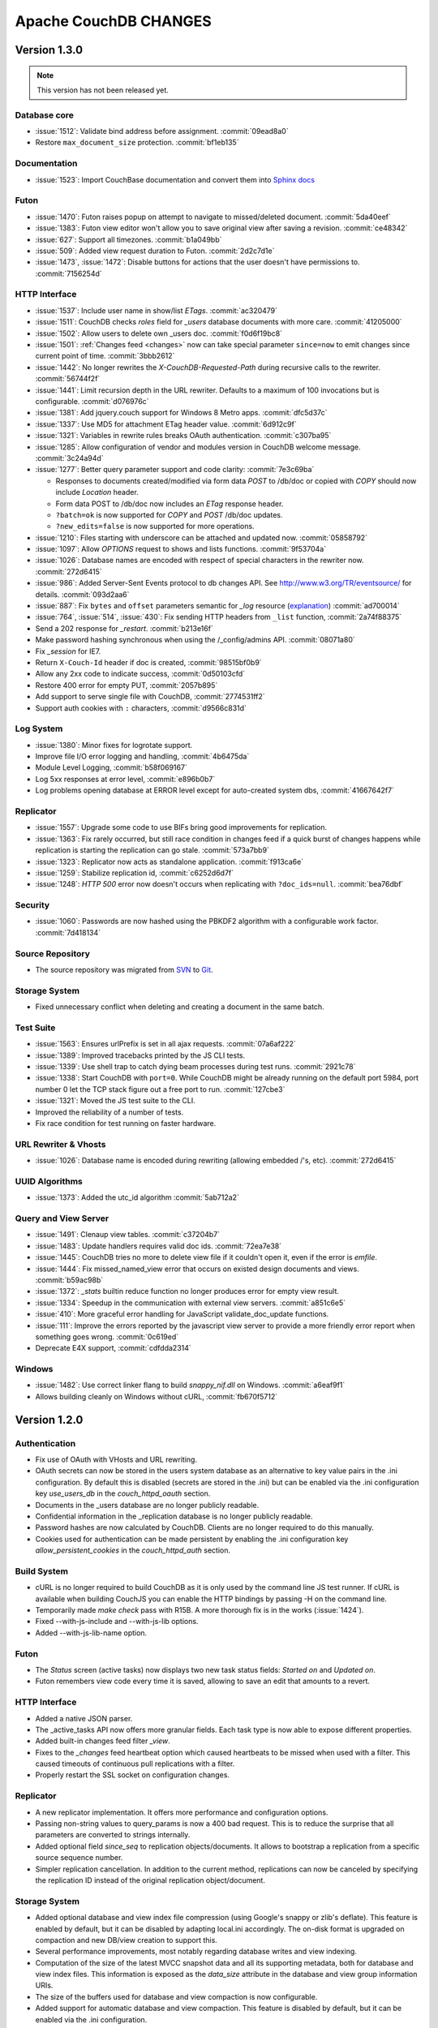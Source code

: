 Apache CouchDB CHANGES
======================

Version 1.3.0
-------------

.. note:: This version has not been released yet.

Database core
^^^^^^^^^^^^^

* :issue:`1512`: Validate bind address before assignment. :commit:`09ead8a0`
* Restore ``max_document_size`` protection. :commit:`bf1eb135`

Documentation
^^^^^^^^^^^^^

* :issue:`1523`: Import CouchBase documentation and convert them into
  `Sphinx docs <http://sphinx.pocoo.org/>`_

Futon
^^^^^

* :issue:`1470`: Futon raises popup on attempt to navigate to missed/deleted
  document. :commit:`5da40eef`
* :issue:`1383`: Futon view editor won't allow you to save original view after
  saving a revision. :commit:`ce48342`
* :issue:`627`: Support all timezones. :commit:`b1a049bb`
* :issue:`509`: Added view request duration to Futon. :commit:`2d2c7d1e`
* :issue:`1473`, :issue:`1472`: Disable buttons for actions that the user
  doesn't have permissions to. :commit:`7156254d`

HTTP Interface
^^^^^^^^^^^^^^^^^

* :issue:`1537`: Include user name in show/list `ETags`. :commit:`ac320479`
* :issue:`1511`: CouchDB checks `roles` field for `_users` database documents
  with more care. :commit:`41205000`
* :issue:`1502`: Allow users to delete own _users doc. :commit:`f0d6f19bc8`
* :issue:`1501`: :ref:`Changes feed <changes>` now can take special parameter
  ``since=now`` to emit changes since current point of time. :commit:`3bbb2612`
* :issue:`1442`: No longer rewrites the `X-CouchDB-Requested-Path` during
  recursive calls to the rewriter. :commit:`56744f2f`
* :issue:`1441`: Limit recursion depth in the URL rewriter.
  Defaults to a maximum of 100 invocations but is configurable.
  :commit:`d076976c`
* :issue:`1381`: Add jquery.couch support for Windows 8 Metro apps.
  :commit:`dfc5d37c`
* :issue:`1337`: Use MD5 for attachment ETag header value. :commit:`6d912c9f`
* :issue:`1321`: Variables in rewrite rules breaks OAuth authentication.
  :commit:`c307ba95`
* :issue:`1285`: Allow configuration of vendor and modules version in CouchDB
  welcome message. :commit:`3c24a94d`
* :issue:`1277`: Better query parameter support and code clarity:
  :commit:`7e3c69ba`

  * Responses to documents created/modified via form data `POST` to /db/doc or
    copied with `COPY` should now include `Location` header.
  * Form data POST to /db/doc now includes an `ETag` response header.
  * ``?batch=ok`` is now supported for `COPY` and `POST` /db/doc updates.
  * ``?new_edits=false`` is now supported for more operations.

* :issue:`1210`: Files starting with underscore can be attached and updated now.
  :commit:`05858792`
* :issue:`1097`: Allow `OPTIONS` request to shows and lists functions.
  :commit:`9f53704a`
* :issue:`1026`: Database names are encoded with respect of special characters
  in the rewriter now. :commit:`272d6415`
* :issue:`986`: Added Server-Sent Events protocol to db changes API.
  See http://www.w3.org/TR/eventsource/ for details. :commit:`093d2aa6`
* :issue:`887`: Fix ``bytes`` and ``offset`` parameters semantic for `_log`
  resource (`explanation <https://git-wip-us.apache.org/repos/asf?p=couchdb.git;a=blobdiff;f=src/couchdb/couch_log.erl;h=1b05f4db2;hp=0befe7aab;hb=ad700014;hpb=7809f3ca>`_)
  :commit:`ad700014`
* :issue:`764`, :issue:`514`, :issue:`430`: Fix sending HTTP headers from
  ``_list`` function, :commit:`2a74f88375`
* Send a 202 response for `_restart`. :commit:`b213e16f`
* Make password hashing synchronous when using the /_config/admins API.
  :commit:`08071a80`
* Fix `_session` for IE7.
* Return ``X-Couch-Id`` header if doc is created, :commit:`98515bf0b9`
* Allow any 2xx code to indicate success, :commit:`0d50103cfd`
* Restore 400 error for empty PUT, :commit:`2057b895`
* Add support to serve single file with CouchDB, :commit:`2774531ff2`
* Support auth cookies with ``:`` characters, :commit:`d9566c831d`

Log System
^^^^^^^^^^

* :issue:`1380`: Minor fixes for logrotate support.
* Improve file I/O error logging and handling, :commit:`4b6475da`
* Module Level Logging, :commit:`b58f069167`
* Log 5xx responses at error level, :commit:`e896b0b7`
* Log problems opening database at ERROR level except for auto-created
  system dbs, :commit:`41667642f7`

Replicator
^^^^^^^^^^

* :issue:`1557`: Upgrade some code to use BIFs bring good improvements for
  replication.
* :issue:`1363`: Fix rarely occurred, but still race condition in changes feed
  if a quick burst of changes happens while replication is starting the
  replication can go stale. :commit:`573a7bb9`
* :issue:`1323`: Replicator now acts as standalone application.
  :commit:`f913ca6e`
* :issue:`1259`: Stabilize replication id, :commit:`c6252d6d7f`
* :issue:`1248`: `HTTP 500` error now doesn't occurs when replicating with
  ``?doc_ids=null``. :commit:`bea76dbf`

Security
^^^^^^^^

* :issue:`1060`: Passwords are now hashed using the PBKDF2 algorithm with a
  configurable work factor. :commit:`7d418134`

Source Repository
^^^^^^^^^^^^^^^^^

* The source repository was migrated from `SVN`_ to `Git`_.

.. _SVN: https://svn.apache.org/repos/asf/couchdb
.. _Git: https://git-wip-us.apache.org/repos/asf/couchdb.git

Storage System
^^^^^^^^^^^^^^

* Fixed unnecessary conflict when deleting and creating a
  document in the same batch.

Test Suite
^^^^^^^^^^

* :issue:`1563`: Ensures urlPrefix is set in all ajax requests.
  :commit:`07a6af222`
* :issue:`1389`: Improved tracebacks printed by the JS CLI tests.
* :issue:`1339`: Use shell trap to catch dying beam processes during test runs.
  :commit:`2921c78`
* :issue:`1338`: Start CouchDB with ``port=0``. While CouchDB might be already
  running on the default port 5984, port number 0 let the TCP stack figure out a
  free port to run. :commit:`127cbe3`
* :issue:`1321`: Moved the JS test suite to the CLI.
* Improved the reliability of a number of tests.
* Fix race condition for test running on faster hardware.

URL Rewriter & Vhosts
^^^^^^^^^^^^^^^^^^^^^

* :issue:`1026`: Database name is encoded during rewriting
  (allowing embedded /'s, etc). :commit:`272d6415`

UUID Algorithms
^^^^^^^^^^^^^^^

* :issue:`1373`: Added the utc_id algorithm :commit:`5ab712a2`

Query and View Server
^^^^^^^^^^^^^^^^^^^^^

* :issue:`1491`: Clenaup view tables. :commit:`c37204b7`
* :issue:`1483`: Update handlers requires valid doc ids. :commit:`72ea7e38`
* :issue:`1445`: CouchDB tries no more to delete view file if it couldn't open
  it, even if the error is `emfile`.
* :issue:`1444`: Fix missed_named_view error that occurs on existed design
  documents and views. :commit:`b59ac98b`
* :issue:`1372`: `_stats` builtin reduce function no longer produces error for
  empty view result.
* :issue:`1334`: Speedup in the communication with external view servers.
  :commit:`a851c6e5`
* :issue:`410`: More graceful error handling for JavaScript validate_doc_update
  functions.
* :issue:`111`: Improve the errors reported by the javascript view server
  to provide a more friendly error report when something goes wrong.
  :commit:`0c619ed`
* Deprecate E4X support, :commit:`cdfdda2314`

Windows
^^^^^^^

* :issue:`1482`: Use correct linker flang to build `snappy_nif.dll` on Windows.
  :commit:`a6eaf9f1`
* Allows building cleanly on Windows without cURL, :commit:`fb670f5712`


Version 1.2.0
-------------

Authentication
^^^^^^^^^^^^^^

* Fix use of OAuth with VHosts and URL rewriting.
* OAuth secrets can now be stored in the users system database
  as an alternative to key value pairs in the .ini configuration.
  By default this is disabled (secrets are stored in the .ini)
  but can be enabled via the .ini configuration key `use_users_db`
  in the `couch_httpd_oauth` section.
* Documents in the _users database are no longer publicly
  readable.
* Confidential information in the _replication database is no
  longer publicly readable.
* Password hashes are now calculated by CouchDB. Clients are no
  longer required to do this manually.
* Cookies used for authentication can be made persistent by enabling
  the .ini configuration key `allow_persistent_cookies` in the
  `couch_httpd_auth` section.

Build System
^^^^^^^^^^^^

* cURL is no longer required to build CouchDB as it is only
  used by the command line JS test runner. If cURL is available
  when building CouchJS you can enable the HTTP bindings by
  passing -H on the command line.
* Temporarily made `make check` pass with R15B. A more thorough
  fix is in the works (:issue:`1424`).
* Fixed --with-js-include and --with-js-lib options.
* Added --with-js-lib-name option.

Futon
^^^^^

* The `Status` screen (active tasks) now displays two new task status
  fields: `Started on` and `Updated on`.
* Futon remembers view code every time it is saved, allowing to save an
  edit that amounts to a revert.

HTTP Interface
^^^^^^^^^^^^^^

* Added a native JSON parser.
* The _active_tasks API now offers more granular fields. Each
  task type is now able to expose different properties.
* Added built-in changes feed filter `_view`.
* Fixes to the `_changes` feed heartbeat option which caused
  heartbeats to be missed when used with a filter. This caused
  timeouts of continuous pull replications with a filter.
* Properly restart the SSL socket on configuration changes.

Replicator
^^^^^^^^^^

* A new replicator implementation. It offers more performance and
  configuration options.
* Passing non-string values to query_params is now a 400 bad
  request. This is to reduce the surprise that all parameters
  are converted to strings internally.
* Added optional field `since_seq` to replication objects/documents.
  It allows to bootstrap a replication from a specific source sequence
  number.
* Simpler replication cancellation. In addition to the current method,
  replications can now be canceled by specifying the replication ID
  instead of the original replication object/document.

Storage System
^^^^^^^^^^^^^^

* Added optional database and view index file compression (using Google's
  snappy or zlib's deflate). This feature is enabled by default, but it
  can be disabled by adapting local.ini accordingly. The on-disk format
  is upgraded on compaction and new DB/view creation to support this.
* Several performance improvements, most notably regarding database writes
  and view indexing.
* Computation of the size of the latest MVCC snapshot data and all its
  supporting metadata, both for database and view index files. This
  information is exposed as the `data_size` attribute in the database and
  view group information URIs.
* The size of the buffers used for database and view compaction is now
  configurable.
* Added support for automatic database and view compaction. This feature
  is disabled by default, but it can be enabled via the .ini configuration.
* Performance improvements for the built-in changes feed filters `_doc_ids`
  and `_design'.

View Server
^^^^^^^^^^^

* Add CoffeeScript (http://coffeescript.org/) as a first class view server
  language.
* Fixed old index file descriptor leaks after a view cleanup.
* The requested_path property keeps the pre-rewrite path even when no VHost
  configuration is matched.
* Fixed incorrect reduce query results when using pagination parameters.
* Made icu_driver work with Erlang R15B and later.

OAuth
^^^^^

* Updated bundled erlang_oauth library to the latest version.


Version 1.1.1
-------------

* Support SpiderMonkey 1.8.5
* Add configurable maximum to the number of bytes returned by _log.
* Allow CommonJS modules to be an empty string.
* Bump minimum Erlang version to R13B02.
* Do not run deleted validate_doc_update functions.
* ETags for views include current sequence if include_docs=true.
* Fix bug where duplicates can appear in _changes feed.
* Fix bug where update handlers break after conflict resolution.
* Fix bug with _replicator where include "filter" could crash couch.
* Fix crashes when compacting large views.
* Fix file descriptor leak in _log
* Fix missing revisions in _changes?style=all_docs.
* Improve handling of compaction at max_dbs_open limit.
* JSONP responses now send "text/javascript" for Content-Type.
* Link to ICU 4.2 on Windows.
* Permit forward slashes in path to update functions.
* Reap couchjs processes that hit reduce_overflow error.
* Status code can be specified in update handlers.
* Support provides() in show functions.
* _view_cleanup when ddoc has no views now removes all index files.
* max_replication_retry_count now supports "infinity".
* Fix replication crash when source database has a document with empty ID.
* Fix deadlock when assigning couchjs processes to serve requests.
* Fixes to the document multipart PUT API.
* Fixes regarding file descriptor leaks for databases with views.


Version 1.1.0
-------------

.. note:: All CHANGES for 1.0.2 and 1.0.3 also apply to 1.1.0.

Externals
^^^^^^^^^

* Added OS Process module to manage daemons outside of CouchDB.
* Added HTTP Proxy handler for more scalable externals.

Futon
^^^^^

* Added a "change password"-feature to Futon.

HTTP Interface
^^^^^^^^^^^^^^

* Native SSL support.
* Added support for HTTP range requests for attachments.
* Added built-in filters for `_changes`: `_doc_ids` and `_design`.
* Added configuration option for TCP_NODELAY aka "Nagle".
* Allow POSTing arguments to `_changes`.
* Allow `keys` parameter for GET requests to views.
* Allow wildcards in vhosts definitions.
* More granular ETag support for views.
* More flexible URL rewriter.
* Added support for recognizing "Q values" and media parameters in
  HTTP Accept headers.
* Validate doc ids that come from a PUT to a URL.

Replicator
^^^^^^^^^^

* Added `_replicator` database to manage replications.
* Fixed issues when an endpoint is a remote database accessible via SSL.
* Added support for continuous by-doc-IDs replication.
* Fix issue where revision info was omitted when replicating attachments.
* Integrity of attachment replication is now verified by MD5.

Storage System
^^^^^^^^^^^^^^

* Multiple micro-optimizations when reading data.

URL Rewriter & Vhosts
^^^^^^^^^^^^^^^^^^^^^

* Fix for variable substituion

View Server
^^^^^^^^^^^

* Added CommonJS support to map functions.
* Added `stale=update_after` query option that triggers a view update after
  returning a `stale=ok` response.
* Warn about empty result caused by `startkey` and `endkey` limiting.
* Built-in reduce function `_sum` now accepts lists of integers as input.
* Added view query aliases start_key, end_key, start_key_doc_id and
  end_key_doc_id.


Version 1.0.3
-------------

General
^^^^^^^

* Fixed compatibility issues with Erlang R14B02.

Etap Test Suite
^^^^^^^^^^^^^^^

* Etap tests no longer require use of port 5984. They now use a randomly
  selected port so they won't clash with a running CouchDB.

Futon
^^^^^

* Made compatible with jQuery 1.5.x.

HTTP Interface
^^^^^^^^^^^^^^

* Fix bug that allows invalid UTF-8 after valid escapes.
* The query parameter `include_docs` now honors the parameter `conflicts`.
  This applies to queries against map views, _all_docs and _changes.
* Added support for inclusive_end with reduce views.

Replicator
^^^^^^^^^^

* Enabled replication over IPv6.
* Fixed for crashes in continuous and filtered changes feeds.
* Fixed error when restarting replications in OTP R14B02.
* Upgrade ibrowse to version 2.2.0.
* Fixed bug when using a filter and a limit of 1.

Security
^^^^^^^^

* Fixed OAuth signature computation in OTP R14B02.
* Handle passwords with : in them.

Storage System
^^^^^^^^^^^^^^

* More performant queries against _changes and _all_docs when using the
  `include_docs` parameter.

Windows
^^^^^^^

* Windows builds now require ICU >= 4.4.0 and Erlang >= R14B03. See
  :issue:`1152`, and :issue:`963` + OTP-9139 for more information.


Version 1.0.2
-------------

Futon
^^^^^

* Make test suite work with Safari and Chrome.
* Fixed animated progress spinner.
* Fix raw view document link due to overzealous URI encoding.
* Spell javascript correctly in loadScript(uri).

HTTP Interface
^^^^^^^^^^^^^^

* Allow reduce=false parameter in map-only views.
* Fix parsing of Accept headers.
* Fix for multipart GET APIs when an attachment was created during a
  local-local replication. See :issue:`1022` for details.

Log System
^^^^^^^^^^

* Reduce lengthy stack traces.
* Allow logging of native <xml> types.

Replicator
^^^^^^^^^^

* Updated ibrowse library to 2.1.2 fixing numerous replication issues.
* Make sure that the replicator respects HTTP settings defined in the config.
* Fix error when the ibrowse connection closes unexpectedly.
* Fix authenticated replication (with HTTP basic auth) of design documents
  with attachments.
* Various fixes to make replication more resilient for edge-cases.

Storage System
^^^^^^^^^^^^^^

* Fix leaking file handles after compacting databases and views.
* Fix databases forgetting their validation function after compaction.
* Fix occasional timeout errors after successfully compacting large databases.
* Fix ocassional error when writing to a database that has just been compacted.
* Fix occasional timeout errors on systems with slow or heavily loaded IO.
* Fix for OOME when compactions include documents with many conflicts.
* Fix for missing attachment compression when MIME types included parameters.
* Preserve purge metadata during compaction to avoid spurious view rebuilds.
* Fix spurious conflicts introduced when uploading an attachment after
  a doc has been in a conflict. See :issue:`902` for details.
* Fix for frequently edited documents in multi-master deployments being
  duplicated in _changes and _all_docs.  See :issue:`968` for details on how
  to repair.
* Significantly higher read and write throughput against database and
  view index files.

View Server
^^^^^^^^^^^

* Don't trigger view updates when requesting `_design/doc/_info`.
* Fix for circular references in CommonJS requires.
* Made isArray() function available to functions executed in the query server.
* Documents are now sealed before being passed to map functions.
* Force view compaction failure when duplicated document data exists. When
  this error is seen in the logs users should rebuild their views from
  scratch to fix the issue. See :issue:`999` for details.


Version 1.0.1
-------------

Authentication
^^^^^^^^^^^^^^

* Enable basic-auth popup when required to access the server, to prevent
   people from getting locked out.

Build and System Integration
^^^^^^^^^^^^^^^^^^^^^^^^^^^^

* Included additional source files for distribution.

Futon
^^^^^

* User interface element for querying stale (cached) views.

HTTP Interface
^^^^^^^^^^^^^^

* Expose `committed_update_seq` for monitoring purposes.
* Show fields saved along with _deleted=true. Allows for auditing of deletes.
* More robust Accept-header detection.

Replicator
^^^^^^^^^^

* Added support for replication via an HTTP/HTTPS proxy.
* Fix pull replication of attachments from 0.11 to 1.0.x.
* Make the _changes feed work with non-integer seqnums.

Storage System
^^^^^^^^^^^^^^

* Fix data corruption bug :issue:`844`. Please see
  http://couchdb.apache.org/notice/1.0.1.html for details.


Version 1.0.0
-------------

Security
^^^^^^^^

* Added authentication caching, to avoid repeated opening and closing of the
  users database for each request requiring authentication.

Storage System
^^^^^^^^^^^^^^

* Small optimization for reordering result lists.
* More efficient header commits.
* Use O_APPEND to save lseeks.
* Faster implementation of pread_iolist(). Further improves performance on
  concurrent reads.

View Server
^^^^^^^^^^^

* Faster default view collation.
* Added option to include update_seq in view responses.


Version 0.11.2
--------------

Authentication
^^^^^^^^^^^^^^

* User documents can now be deleted by admins or the user.

Futon
^^^^^

* Add some Futon files that were missing from the Makefile.

HTTP Interface
^^^^^^^^^^^^^^

* Better error messages on invalid URL requests.

Replicator
^^^^^^^^^^

* Fix bug when pushing design docs by non-admins, which was hanging the
   replicator for no good reason.
* Fix bug when pulling design documents from a source that requires
   basic-auth.

Security
^^^^^^^^

* Avoid potential DOS attack by guarding all creation of atoms.


Version 0.11.1
--------------

Build and System Integration
^^^^^^^^^^^^^^^^^^^^^^^^^^^^

* Output of `couchdb --help` has been improved.
* Fixed compatibility with the Erlang R14 series.
* Fixed warnings on Linux builds.
* Fixed build error when aclocal needs to be called during the build.
* Require ICU 4.3.1.
* Fixed compatibility with Solaris.

Configuration System
^^^^^^^^^^^^^^^^^^^^

* Fixed timeout with large .ini files.

Futon
^^^^^

* Use "expando links" for over-long document values in Futon.
* Added continuous replication option.
* Added option to replicating test results anonymously to a community
  CouchDB instance.
* Allow creation and deletion of config entries.
* Fixed display issues with doc ids that have escaped characters.
* Fixed various UI issues.

HTTP Interface
^^^^^^^^^^^^^^

* Mask passwords in active tasks and logging.
* Update mochijson2 to allow output of BigNums not in float form.
* Added support for X-HTTP-METHOD-OVERRIDE.
* Better error message for database names.
* Disable jsonp by default.
* Accept gzip encoded standalone attachments.
* Made max_concurrent_connections configurable.
* Made changes API more robust.
* Send newly generated document rev to callers of an update function.

JavaScript Clients
^^^^^^^^^^^^^^^^^^

* Added tests for couch.js and jquery.couch.js
* Added changes handler to jquery.couch.js.
* Added cache busting to jquery.couch.js if the user agent is msie.
* Added support for multi-document-fetch (via _all_docs) to jquery.couch.js.
* Added attachment versioning to jquery.couch.js.
* Added option to control ensure_full_commit to jquery.couch.js.
* Added list functionality to jquery.couch.js.
* Fixed issues where bulkSave() wasn't sending a POST body.

Log System
^^^^^^^^^^

* Log HEAD requests as HEAD, not GET.
* Keep massive JSON blobs out of the error log.
* Fixed a timeout issue.

Replication System
^^^^^^^^^^^^^^^^^^

* Refactored various internal APIs related to attachment streaming.
* Fixed hanging replication.
* Fixed keepalive issue.

Security
^^^^^^^^

* Added authentication redirect URL to log in clients.
* Fixed query parameter encoding issue in oauth.js.
* Made authentication timeout configurable.
* Temporary views are now admin-only resources.

Storage System
^^^^^^^^^^^^^^

* Don't require a revpos for attachment stubs.
* Added checking to ensure when a revpos is sent with an attachment stub,
  it's correct.
* Make file deletions async to avoid pauses during compaction and db
  deletion.
* Fixed for wrong offset when writing headers and converting them to blocks,
  only triggered when header is larger than 4k.
* Preserve _revs_limit and instance_start_time after compaction.

Test Suite
^^^^^^^^^^

* Made the test suite overall more reliable.

View Server
^^^^^^^^^^^

* Provide a UUID to update functions (and all other functions) that they can
  use to create new docs.
* Upgrade CommonJS modules support to 1.1.1.
* Fixed erlang filter funs and normalize filter fun API.
* Fixed hang in view shutdown.

URL Rewriter & Vhosts
^^^^^^^^^^^^^^^^^^^^^

* Allow more complex keys in rewriter.
* Allow global rewrites so system defaults are available in vhosts.
* Allow isolation of databases with vhosts.
* Fix issue with passing variables to query parameters.


Version 0.11.0
--------------

Build and System Integration
^^^^^^^^^^^^^^^^^^^^^^^^^^^^

* Updated and improved source documentation.
* Fixed distribution preparation for building on Mac OS X.
* Added support for building a Windows installer as part of 'make dist'.
* Bug fix for building couch.app's module list.
* ETap tests are now run during make distcheck. This included a number of
  updates to the build system to properly support VPATH builds.
* Gavin McDonald setup a build-bot instance. More info can be found at
  http://ci.apache.org/buildbot.html

Futon
^^^^^

* Added a button for view compaction.
* JSON strings are now displayed as-is in the document view, without the
  escaping of new-lines and quotes. That dramatically improves readability of
  multi-line strings.
* Same goes for editing of JSON string values. When a change to a field value is
  submitted, and the value is not valid JSON it is assumed to be a string. This
  improves editing of multi-line strings a lot.
* Hitting tab in textareas no longer moves focus to the next form field, but
  simply inserts a tab character at the current caret position.
* Fixed some font declarations.

HTTP Interface
^^^^^^^^^^^^^^

* Provide Content-MD5 header support for attachments.
* Added URL Rewriter handler.
* Added virtual host handling.

Replication
^^^^^^^^^^^

* Added option to implicitly create replication target databases.
* Avoid leaking file descriptors on automatic replication restarts.
* Added option to replicate a list of documents by id.
* Allow continuous replication to be cancelled.

Runtime Statistics
^^^^^^^^^^^^^^^^^^

* Statistics are now calculated for a moving window instead of non-overlapping
  timeframes.
* Fixed a problem with statistics timers and system sleep.
* Moved statistic names to a term file in the priv directory.

Security
^^^^^^^^

* Fixed CVE-2010-0009: Apache CouchDB Timing Attack Vulnerability.
* Added default cookie-authentication and users database.
* Added Futon user interface for user signup and login.
* Added per-database reader access control lists.
* Added per-database security object for configuration data in validation
  functions.
* Added proxy authentication handler

Storage System
^^^^^^^^^^^^^^

* Adds batching of multiple updating requests, to improve throughput with many
  writers. Removed the now redundant couch_batch_save module.
* Adds configurable compression of attachments.

View Server
^^^^^^^^^^^

* Added optional 'raw' binary collation for faster view builds where Unicode
  collation is not important.
* Improved view index build time by reducing ICU collation callouts.
* Improved view information objects.
* Bug fix for partial updates during view builds.
* Move query server to a design-doc based protocol.
* Use json2.js for JSON serialization for compatiblity with native JSON.
* Major refactoring of couchjs to lay the groundwork for disabling cURL
  support. The new HTTP interaction acts like a synchronous XHR. Example usage
  of the new system is in the JavaScript CLI test runner.




Version 0.10.1
--------------

Build and System Integration
^^^^^^^^^^^^^^^^^^^^^^^^^^^^

* Test suite now works with the distcheck target.

Replicator
^^^^^^^^^^

* Stability enhancements regarding redirects, timeouts, OAuth.

Query Server
^^^^^^^^^^^^

* Avoid process leaks
* Allow list and view to span languages

Stats
^^^^^

* Eliminate new process flood on system wake


Version 0.10.0
--------------

Build and System Integration
^^^^^^^^^^^^^^^^^^^^^^^^^^^^

* Changed `couchdb` script configuration options.
* Added default.d and local.d configuration directories to load sequence.

HTTP Interface
^^^^^^^^^^^^^^

* Added optional cookie-based authentication handler.
* Added optional two-legged OAuth authentication handler.

Storage Format
^^^^^^^^^^^^^^

* Add move headers with checksums to the end of database files for extra robust
  storage and faster storage.

View Server
^^^^^^^^^^^

* Added native Erlang views for high-performance applications.


Version 0.9.2
-------------

Build and System Integration
^^^^^^^^^^^^^^^^^^^^^^^^^^^^

* Remove branch callbacks to allow building couchjs against newer versions of
  Spidermonkey.

Replication
^^^^^^^^^^^

* Fix replication with 0.10 servers initiated by an 0.9 server (:issue:`559`).


Version 0.9.1
-------------

Build and System Integration
^^^^^^^^^^^^^^^^^^^^^^^^^^^^

* PID file directory is now created by the SysV/BSD daemon scripts.
* Fixed the environment variables shown by the configure script.
* Fixed the build instructions shown by the configure script.
* Updated ownership and permission advice in `README` for better security.

Configuration and stats system
^^^^^^^^^^^^^^^^^^^^^^^^^^^^^^

* Corrected missing configuration file error message.
* Fixed incorrect recording of request time.

Database Core
^^^^^^^^^^^^^

* Document validation for underscore prefixed variables.
* Made attachment storage less sparse.
* Fixed problems when a database with delayed commits pending is considered
  idle, and subject to losing changes when shutdown. (:issue:`334`)

External Handlers
^^^^^^^^^^^^^^^^^

* Fix POST requests.

Futon
^^^^^

* Redirect when loading a deleted view URI from the cookie.

HTTP Interface
^^^^^^^^^^^^^^

* Attachment requests respect the "rev" query-string parameter.

JavaScript View Server
^^^^^^^^^^^^^^^^^^^^^^

* Useful JavaScript Error messages.

Replication
^^^^^^^^^^^

* Added support for Unicode characters transmitted as UTF-16 surrogate pairs.
* URL-encode attachment names when necessary.
* Pull specific revisions of an attachment, instead of just the latest one.
* Work around a rare chunk-merging problem in ibrowse.
* Work with documents containing Unicode characters outside the Basic
  Multilingual Plane.


Version 0.9.0
-------------

Build and System Integration
^^^^^^^^^^^^^^^^^^^^^^^^^^^^

* The `couchdb` script now supports system chainable configuration files.
* The Mac OS X daemon script now redirects STDOUT and STDERR like SysV/BSD.
* The build and system integration have been improved for portability.
* Added COUCHDB_OPTIONS to etc/default/couchdb file.
* Remove COUCHDB_INI_FILE and COUCHDB_PID_FILE from etc/default/couchdb file.
* Updated `configure.ac` to manually link `libm` for portability.
* Updated `configure.ac` to extended default library paths.
* Removed inets configuration files.
* Added command line test runner.
* Created dev target for make.

Configuration and stats system
^^^^^^^^^^^^^^^^^^^^^^^^^^^^^^

* Separate default and local configuration files.
* HTTP interface for configuration changes.
* Statistics framework with HTTP query API.

Database Core
^^^^^^^^^^^^^

* Faster B-tree implementation.
* Changed internal JSON term format.
* Improvements to Erlang VM interactions under heavy load.
* User context and administrator role.
* Update validations with design document validation functions.
* Document purge functionality.
* Ref-counting for database file handles.

Design Document Resource Paths
^^^^^^^^^^^^^^^^^^^^^^^^^^^^^^

* Added httpd_design_handlers config section.
* Moved _view to httpd_design_handlers.
* Added ability to render documents as non-JSON content-types with _show and
  _list functions, which are also httpd_design_handlers.

Futon Utility Client
^^^^^^^^^^^^^^^^^^^^

* Added pagination to the database listing page.
* Implemented attachment uploading from the document page.
* Added page that shows the current configuration, and allows modification of
  option values.
* Added a JSON "source view" for document display.
* JSON data in view rows is now syntax highlighted.
* Removed the use of an iframe for better integration with browser history and
  bookmarking.
* Full database listing in the sidebar has been replaced by a short list of
  recent databases.
* The view editor now allows selection of the view language if there is more
  than one configured.
* Added links to go to the raw view or document URI.
* Added status page to display currently running tasks in CouchDB.
* JavaScript test suite split into multiple files.
* Pagination for reduce views.

HTTP Interface
^^^^^^^^^^^^^^

* Added client side UUIDs for idempotent document creation
* HTTP COPY for documents
* Streaming of chunked attachment PUTs to disk
* Remove negative count feature
* Add include_docs option for view queries
* Add multi-key view post for views
* Query parameter validation
* Use stale=ok to request potentially cached view index
* External query handler module for full-text or other indexers.
* Etags for attachments, views, shows and lists
* Show and list functions for rendering documents and views as developer
  controlled content-types.
* Attachment names may use slashes to allow uploading of nested directories
  (useful for static web hosting).
* Option for a view to run over design documents.
* Added newline to JSON responses. Closes bike-shed.

Replication
^^^^^^^^^^^

* Using ibrowse.
* Checkpoint replications so failures are less expensive.
* Automatically retry of failed replications.
* Stream attachments in pull-replication.


Version 0.8.1-incubating
------------------------

Build and System Integration
^^^^^^^^^^^^^^^^^^^^^^^^^^^^

* The `couchdb` script no longer uses `awk` for configuration checks as this
  was causing portability problems.
* Updated `sudo` example in `README` to use the `-i` option, this fixes
  problems when invoking from a directory the `couchdb` user cannot access.

Database Core
^^^^^^^^^^^^^

* Fix for replication problems where the write queues can get backed up if the
  writes aren't happening fast enough to keep up with the reads. For a large
  replication, this can exhaust memory and crash, or slow down the machine
  dramatically. The fix keeps only one document in the write queue at a time.
* Fix for databases sometimes incorrectly reporting that they contain 0
  documents after compaction.
* CouchDB now uses ibrowse instead of inets for its internal HTTP client
  implementation. This means better replication stability.

Futon
^^^^^

* The view selector dropdown should now work in Opera and Internet Explorer
  even when it includes optgroups for design documents. (:issue:`81`)

JavaScript View Server
^^^^^^^^^^^^^^^^^^^^^^

* Sealing of documents has been disabled due to an incompatibility with
  SpiderMonkey 1.9.
* Improve error handling for undefined values emitted by map functions.
  (:issue:`83`)

HTTP Interface
^^^^^^^^^^^^^^

* Fix for chunked responses where chunks were always being split into multiple
  TCP packets, which caused problems with the test suite under Safari, and in
  some other cases.
* Fix for an invalid JSON response body being returned for some kinds of
  views. (:issue:`84`)
* Fix for connections not getting closed after rejecting a chunked request.
  (:issue:`55`)
* CouchDB can now be bound to IPv6 addresses.
* The HTTP `Server` header now contains the versions of CouchDB and Erlang.


Version 0.8.0-incubating
------------------------

Build and System Integration
^^^^^^^^^^^^^^^^^^^^^^^^^^^^

* CouchDB can automatically respawn following a server crash.
* Database server no longer refuses to start with a stale PID file.
* System logrotate configuration provided.
* Improved handling of ICU shared libraries.
* The `couchdb` script now automatically enables SMP support in Erlang.
* The `couchdb` and `couchjs` scripts have been improved for portability.
* The build and system integration have been improved for portability.

Database Core
^^^^^^^^^^^^^

* The view engine has been completely decoupled from the storage engine. Index
  data is now stored in separate files, and the format of the main database
  file has changed.
* Databases can now be compacted to reclaim space used for deleted documents
  and old document revisions.
* Support for incremental map/reduce views has been added.
* To support map/reduce, the structure of design documents has changed. View
  values are now JSON objects containing at least a `map` member, and
  optionally a `reduce` member.
* View servers are now identified by name (for example `javascript`) instead of
  by media type.
* Automatically generated document IDs are now based on proper UUID generation
  using the crypto module.
* The field `content-type` in the JSON representation of attachments has been
  renamed to `content_type` (underscore).

Futon
^^^^^

* When adding a field to a document, Futon now just adds a field with an
  autogenerated name instead of prompting for the name with a dialog. The name
  is automatically put into edit mode so that it can be changed immediately.
* Fields are now sorted alphabetically by name when a document is displayed.
* Futon can be used to create and update permanent views.
* The maximum number of rows to display per page on the database page can now
  be adjusted.
* Futon now uses the XMLHTTPRequest API asynchronously to communicate with the
  CouchDB HTTP server, so that most operations no longer block the browser.
* View results sorting can now be switched between ascending and descending by
  clicking on the `Key` column header.
* Fixed a bug where documents that contained a `@` character could not be
  viewed. (:issue:`12`)
* The database page now provides a `Compact` button to trigger database
  compaction. (:issue:`38`)
* Fixed portential double encoding of document IDs and other URI segments in
  many instances. (:issue:`39`)
* Improved display of attachments.
* The JavaScript Shell has been removed due to unresolved licensing issues.

JavaScript View Server
^^^^^^^^^^^^^^^^^^^^^^

* SpiderMonkey is no longer included with CouchDB, but rather treated as a
  normal external dependency. A simple C program (`_couchjs`) is provided that
  links against an existing SpiderMonkey installation and uses the interpreter
  embedding API.
* View functions using the default JavaScript view server can now do logging
  using the global `log(message)` function. Log messages are directed into the
  CouchDB log at `INFO` level. (:issue:`59`)
* The global `map(key, value)` function made available to view code has been
  renamed to `emit(key, value)`.
* Fixed handling of exceptions raised by view functions.

HTTP Interface
^^^^^^^^^^^^^^

* CouchDB now uses MochiWeb instead of inets for the HTTP server
  implementation. Among other things, this means that the extra configuration
  files needed for inets (such as `couch_httpd.conf`) are no longer used.
* The HTTP interface now completely supports the `HEAD` method. (:issue:`3`)
* Improved compliance of `Etag` handling with the HTTP specification.
  (:issue:`13`)
* Etags are no longer included in responses to document `GET` requests that
  include query string parameters causing the JSON response to change without
  the revision or the URI having changed.
* The bulk document update API has changed slightly on both the request and the
  response side. In addition, bulk updates are now atomic.
* CouchDB now uses `TCP_NODELAY` to fix performance problems with persistent
  connections on some platforms due to nagling.
* Including a `?descending=false` query string parameter in requests to views
  no longer raises an error.
* Requests to unknown top-level reserved URLs (anything with a leading
  underscore) now return a `unknown_private_path` error instead of the
  confusing `illegal_database_name`.
* The Temporary view handling now expects a JSON request body, where the JSON
  is an object with at least a `map` member, and optional `reduce` and
  `language` members.
* Temporary views no longer determine the view server based on the Content-Type
  header of the `POST` request, but rather by looking for a `language` member
  in the JSON body of the request.
* The status code of responses to `DELETE` requests is now 200 to reflect that
  that the deletion is performed synchronously.
